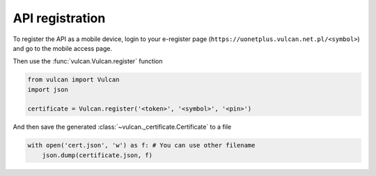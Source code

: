 API registration
^^^^^^^^^^^^^^^^

To register the API as a mobile device, login to your e-register
page (``https://uonetplus.vulcan.net.pl/<symbol>``) and go to the mobile
access page.

.. image:: /_static/registration1.png

.. image:: /_static/registration2.png

Then use the :func:`vulcan.Vulcan.register` function

.. code:: python

    from vulcan import Vulcan
    import json

    certificate = Vulcan.register('<token>', '<symbol>', '<pin>')


And then save the generated :class:`~vulcan._certificate.Certificate` to a file

.. code:: python

    with open('cert.json', 'w') as f: # You can use other filename
        json.dump(certificate.json, f)
